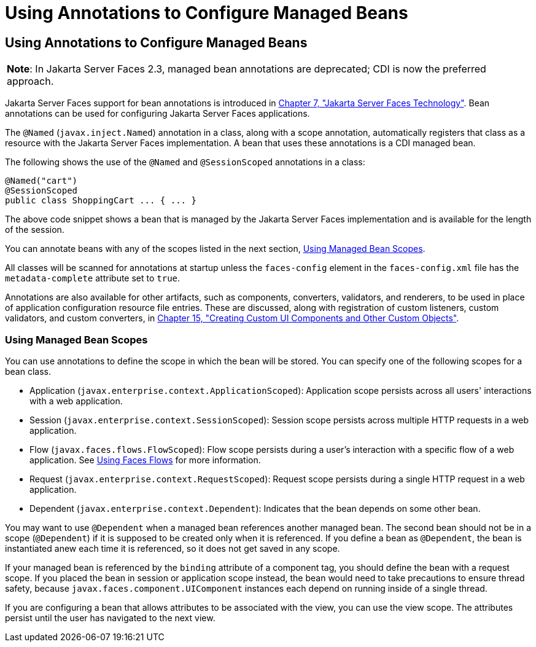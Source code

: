 = Using Annotations to Configure Managed Beans


[[GIRCH]][[using-annotations-to-configure-managed-beans]]

Using Annotations to Configure Managed Beans
--------------------------------------------


[width="100%",cols="100%",]
|=======================================================================
a|
[.lead]
*Note*:
In Jakarta Server Faces 2.3, managed bean annotations are deprecated; CDI is now the
preferred approach.

|=======================================================================


Jakarta Server Faces support for bean annotations is introduced in
link:jsf-intro/jsf-intro.html#BNAPH[Chapter 7, "Jakarta Server Faces Technology"]. Bean
annotations can be used for configuring Jakarta Server Faces applications.

The `@Named` (`javax.inject.Named`) annotation in a class, along with a
scope annotation, automatically registers that class as a resource with
the Jakarta Server Faces implementation. A bean that uses these annotations
is a CDI managed bean.

The following shows the use of the `@Named` and `@SessionScoped`
annotations in a class:

[source,oac_no_warn]
----
@Named("cart")
@SessionScoped
public class ShoppingCart ... { ... }
----

The above code snippet shows a bean that is managed by the Jakarta Server
Faces implementation and is available for the length of the session.

You can annotate beans with any of the scopes listed in the next
section, link:#GIRCR[Using Managed Bean Scopes].

All classes will be scanned for annotations at startup unless the
`faces-config` element in the `faces-config.xml` file has the
`metadata-complete` attribute set to `true`.

Annotations are also available for other artifacts, such as components,
converters, validators, and renderers, to be used in place of
application configuration resource file entries. These are discussed,
along with registration of custom listeners, custom validators, and
custom converters, in link:jsf-custom/jsf-custom.html#BNAVG[Chapter 15, "Creating
Custom UI Components and Other Custom Objects"].

[[GIRCR]][[using-managed-bean-scopes]]

Using Managed Bean Scopes
~~~~~~~~~~~~~~~~~~~~~~~~~

You can use annotations to define the scope in which the bean will be
stored. You can specify one of the following scopes for a bean class.

* Application (`javax.enterprise.context.ApplicationScoped`):
Application scope persists across all users' interactions with a web
application.
* Session (`javax.enterprise.context.SessionScoped`): Session scope
persists across multiple HTTP requests in a web application.
* Flow (`javax.faces.flows.FlowScoped`): Flow scope persists during a
user's interaction with a specific flow of a web application. See
link:jsf-configure004.html#CHDGFCJF[Using Faces Flows] for more
information.
* Request (`javax.enterprise.context.RequestScoped`): Request scope
persists during a single HTTP request in a web application.
* Dependent (`javax.enterprise.context.Dependent`): Indicates that the
bean depends on some other bean.

You may want to use `@Dependent` when a managed bean references another
managed bean. The second bean should not be in a scope (`@Dependent`) if
it is supposed to be created only when it is referenced. If you define a
bean as `@Dependent`, the bean is instantiated anew each time it is
referenced, so it does not get saved in any scope.

If your managed bean is referenced by the `binding` attribute of a
component tag, you should define the bean with a request scope. If you
placed the bean in session or application scope instead, the bean would
need to take precautions to ensure thread safety, because
`javax.faces.component.UIComponent` instances each depend on running
inside of a single thread.

If you are configuring a bean that allows attributes to be associated
with the view, you can use the view scope. The attributes persist until
the user has navigated to the next view.

